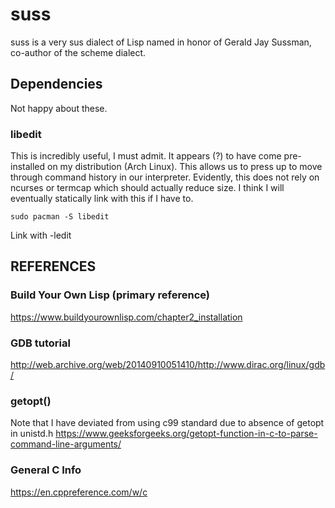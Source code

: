 * suss
  suss is a very sus dialect of Lisp named in honor of Gerald Jay Sussman, co-author of the scheme dialect.
** Dependencies
Not happy about these.
*** libedit
This is incredibly useful, I must admit. It appears (?) to have come pre-installed on my distribution (Arch Linux). This allows us to press up to move through command history in our interpreter. Evidently, this does not rely on ncurses or termcap which should actually reduce size. I think I will eventually statically link with this if I have to.
#+BEGIN_SRC console
sudo pacman -S libedit
#+END_SRC
Link with -ledit
** REFERENCES
*** Build Your Own Lisp (primary reference)
https://www.buildyourownlisp.com/chapter2_installation
*** GDB tutorial
http://web.archive.org/web/20140910051410/http://www.dirac.org/linux/gdb/
*** getopt()
Note that I have deviated from using c99 standard due to absence of getopt in unistd.h
https://www.geeksforgeeks.org/getopt-function-in-c-to-parse-command-line-arguments/

*** General C Info
https://en.cppreference.com/w/c
